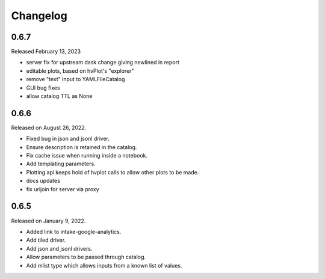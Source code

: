 Changelog
=========

.. _v0.6.7:

0.6.7
-----

Released February 13, 2023

- server fix for upstream dask change giving newlined in report
- editable plots, based on hvPlot's "explorer"
- remove "text" input to YAMLFileCatalog
- GUI bug fixes
- allow catalog TTL as None

.. _v0.6.6:

0.6.6
-----

Released on August 26, 2022.

- Fixed bug in json and jsonl driver.
- Ensure description is retained in the catalog.
- Fix cache issue when running inside a notebook.
- Add templating parameters.
- Plotting api keeps hold of hvplot calls to allow other plots to be made.
- docs updates
- fix urljoin for server via proxy

.. _v0.6.5:

0.6.5
-----

Released on January 9, 2022.

- Added link to intake-google-analytics.
- Add tiled driver.
- Add json and jsonl drivers.
- Allow parameters to be passed through catalog.
- Add mlist type which allows inputs from a known list of values.
